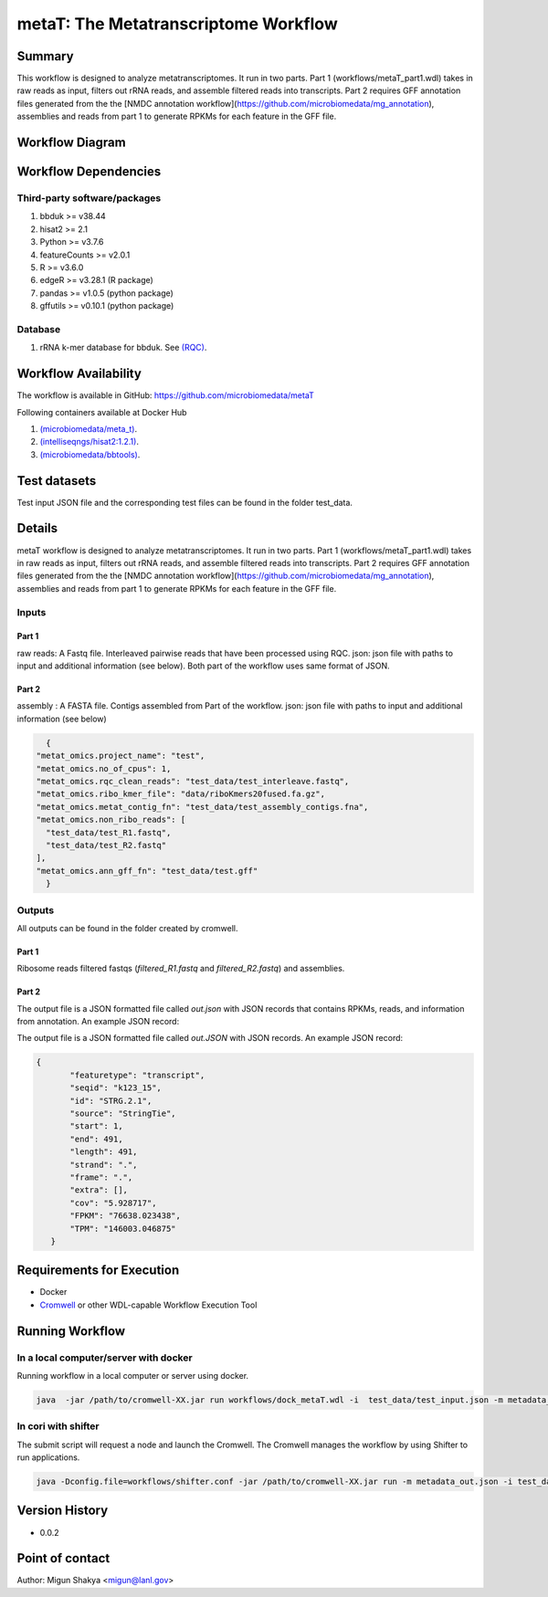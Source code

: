 metaT: The Metatranscriptome Workflow
=====================================

Summary
-------

This workflow is designed to analyze metatranscriptomes. It run in two parts. Part 1 (workflows/metaT_part1.wdl) takes in raw reads as input, filters out rRNA reads, and assemble filtered reads into transcripts. Part 2 requires GFF annotation files generated from the the [NMDC annotation workflow](https://github.com/microbiomedata/mg_annotation), assemblies and reads from part 1 to generate RPKMs for each feature in the GFF file.


Workflow Diagram
------------------

.. image:: workflow_metatranscriptomics.png
   :scale: 40%
   :alt: Metatranscriptome workflow

Workflow Dependencies
---------------------

Third-party software/packages
~~~~~~~~~~~~~~~~~~~~~~~~~~~~~~~
1. bbduk >= v38.44
2. hisat2 >= 2.1
3. Python >= v3.7.6
4. featureCounts >= v2.0.1
5. R >= v3.6.0
6. edgeR >= v3.28.1 (R package)
7. pandas >= v1.0.5 (python package)
8. gffutils >= v0.10.1 (python package)


Database 
~~~~~~~~
1. rRNA k-mer database for bbduk. See `(RQC) <https://github.com/microbiomedata/ReadsQC>`_.


Workflow Availability
---------------------
The workflow is available in GitHub:
https://github.com/microbiomedata/metaT

Following containers available at Docker Hub 

1. `(microbiomedata/meta_t) <https://hub.docker.com/repository/docker/microbiomedata/meta_t>`_.
2. `(intelliseqngs/hisat2:1.2.1) <https://hub.docker.com/repository/docker/intelliseqngs/hisat2>`_.
3. `(microbiomedata/bbtools) <https://hub.docker.com/repository/docker/microbiomedata/bbtools>`_.

Test datasets
-------------
Test input JSON file and the corresponding test files can be found in the folder test_data.

Details
-------
metaT workflow is designed to analyze metatranscriptomes. It run in two parts. Part 1 (workflows/metaT_part1.wdl) takes in raw reads as input, filters out rRNA reads, and assemble filtered reads into transcripts. Part 2 requires GFF annotation files generated from the the [NMDC annotation workflow](https://github.com/microbiomedata/mg_annotation), assemblies and reads from part 1 to generate RPKMs for each feature in the GFF file.

Inputs
~~~~~~

Part 1
***********
raw reads: A Fastq file. Interleaved pairwise reads that have been processed using RQC.
json: json file with paths to input and additional information (see below). Both part of the workflow uses same format of JSON.

Part 2
**********
assembly : A FASTA file. Contigs assembled from Part of the workflow.
json: json file with paths to input and additional information (see below)

.. code-block:: JSON

    {
  "metat_omics.project_name": "test",
  "metat_omics.no_of_cpus": 1,
  "metat_omics.rqc_clean_reads": "test_data/test_interleave.fastq",
  "metat_omics.ribo_kmer_file": "data/riboKmers20fused.fa.gz",
  "metat_omics.metat_contig_fn": "test_data/test_assembly_contigs.fna",
  "metat_omics.non_ribo_reads": [
    "test_data/test_R1.fastq",
    "test_data/test_R2.fastq"
  ],
  "metat_omics.ann_gff_fn": "test_data/test.gff"
    }



Outputs
~~~~~~~

All outputs can be found in the folder created by cromwell.

Part 1
********
Ribosome reads filtered fastqs (`filtered_R1.fastq` and `filtered_R2.fastq`) and assemblies.

Part 2
******
The output file is a JSON formatted file called `out.json` with JSON records that contains RPKMs, reads, and information from annotation. An example JSON record:

.. code-block:: JSON
        {
            "read_count": 5,
            "rpkm": 4.642,
            "featuretype": "CDS",
            "seqid": "seqid_8_10",
            "id": "seq_327",
            "source": "GeneMark.hmm_2 v1.05",
            "start": 10,
            "end": 327,
            "length": 318,
            "strand": "+",
            "frame": "0",
            "extra": [],
            "cog": "COG0208",
            "ko": "KO:K00526",
            "ec_number": "EC:1.17.4.1",
            "product": "ribonucleoside_diphosphate reductase beta chain"
        }



The output file is a JSON formatted file called `out.JSON` with JSON records. An example JSON record:

.. code-block:: JSON

 {
        "featuretype": "transcript",
        "seqid": "k123_15",
        "id": "STRG.2.1",
        "source": "StringTie",
        "start": 1,
        "end": 491,
        "length": 491,
        "strand": ".",
        "frame": ".",
        "extra": [],
        "cov": "5.928717",
        "FPKM": "76638.023438",
        "TPM": "146003.046875"
    }



Requirements for Execution
--------------------------

- Docker
- `Cromwell <https://github.com/broadinstitute/cromwell>`_ or other WDL-capable Workflow Execution Tool

Running Workflow
----------------

.. In local computer/server with third party tools installed and in PATH
.. ~~~~~~~~~~~~~~~~~~~~~~~~~~~~~~~~~~~~~~~~~~~~~~~~~~~~~~~~~~~~~~~~~~~~~~
.. Running workflow in a local computer or server where all the dependencies are installed and in path. 

.. `cd` into the folder and:

.. .. code-block:: sh

.. 	$ java -jar /path/to/cromwell-XX.jar run workflows/metaT.wdl -i test_data/test_input.json -m metadata_out.json



In a local computer/server with docker
~~~~~~~~~~~~~~~~~~~~~~~~~~~~~~~~~~~~~~~
Running workflow in a local computer or server using docker.

.. code-block:: sh

   java  -jar /path/to/cromwell-XX.jar run workflows/dock_metaT.wdl -i  test_data/test_input.json -m metadata_out.json 


In cori with shifter 
~~~~~~~~~~~~~~~~~~~~~~~~~

The submit script will request a node and launch the Cromwell.  The Cromwell manages the workflow by using Shifter to run applications.

.. code-block:: sh

	java -Dconfig.file=workflows/shifter.conf -jar /path/to/cromwell-XX.jar run -m metadata_out.json -i test_data/test_input_cori.json workflows/dock_metaT.wdl


Version History
---------------
- 0.0.2

Point of contact
----------------
Author: Migun Shakya <migun@lanl.gov>

